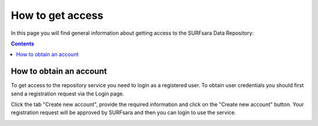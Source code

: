 .. _get-access:

*****************
How to get access
*****************

In this page you will find general information about getting access to the SURFsara Data Repository:

.. contents:: 
    :depth: 1


.. _obtain-account:

==============================
How to obtain an account
==============================

To get access to the repository service you need to login as a registered user. To obtain user credentials you should first send a registration request via the Login page.

.. image:: figures/login.png
   :align: left


Click the tab "Create new account", provide the required information and click on the "Create new account" button. Your registration request will be approved by SURFsara and then you can login to use the service.


.. image:: figures/create_account.png







